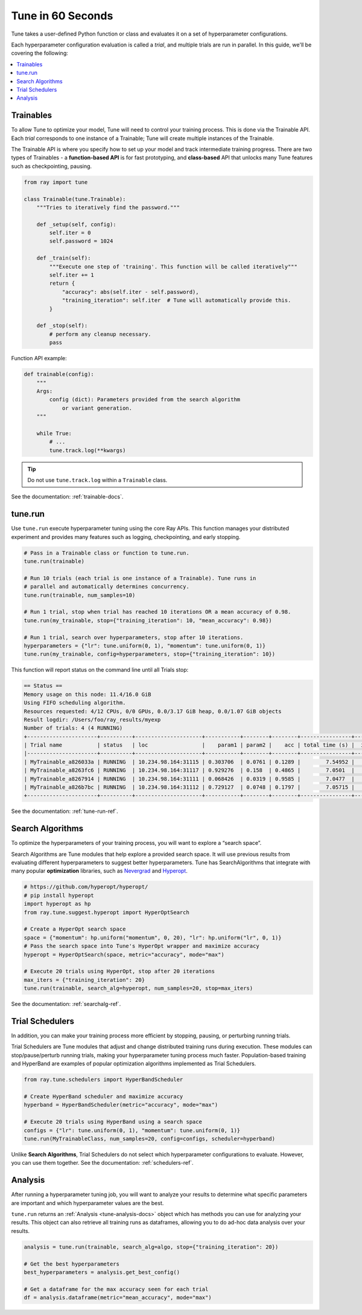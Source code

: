 .. _tune-60-seconds:

Tune in 60 Seconds
==================


Tune takes a user-defined Python function or class and evaluates it on a set of hyperparameter configurations.

Each hyperparameter configuration evaluation is called a *trial*, and multiple trials are run in parallel. In this guide, we'll be covering the following:

.. contents:: :local:

.. image:: /images/tune-workflow.png

Trainables
----------

To allow Tune to optimize your model, Tune will need to control your training process. This is done via the Trainable API. Each *trial* corresponds to one instance of a Trainable; Tune will create multiple instances of the Trainable.

The Trainable API is where you specify how to set up your model and track intermediate training progress. There are two types of Trainables - a **function-based API** is for fast prototyping, and **class-based** API that unlocks many Tune features such as checkpointing, pausing.

.. code-block:: python

    from ray import tune

    class Trainable(tune.Trainable):
        """Tries to iteratively find the password."""

        def _setup(self, config):
            self.iter = 0
            self.password = 1024

        def _train(self):
            """Execute one step of 'training'. This function will be called iteratively"""
            self.iter += 1
            return {
                "accuracy": abs(self.iter - self.password),
                "training_iteration": self.iter  # Tune will automatically provide this.
            }

        def _stop(self):
            # perform any cleanup necessary.
            pass

Function API example:

.. code-block:: python

    def trainable(config):
        """
        Args:
            config (dict): Parameters provided from the search algorithm
                or variant generation.
        """

        while True:
            # ...
            tune.track.log(**kwargs)

.. tip:: Do not use ``tune.track.log`` within a ``Trainable`` class.

See the documentation: :ref:`trainable-docs`.

tune.run
--------

Use ``tune.run`` execute hyperparameter tuning using the core Ray APIs. This function manages your distributed experiment and provides many features such as logging, checkpointing, and early stopping.

.. code-block:: python

    # Pass in a Trainable class or function to tune.run.
    tune.run(trainable)

    # Run 10 trials (each trial is one instance of a Trainable). Tune runs in
    # parallel and automatically determines concurrency.
    tune.run(trainable, num_samples=10)

    # Run 1 trial, stop when trial has reached 10 iterations OR a mean accuracy of 0.98.
    tune.run(my_trainable, stop={"training_iteration": 10, "mean_accuracy": 0.98})

    # Run 1 trial, search over hyperparameters, stop after 10 iterations.
    hyperparameters = {"lr": tune.uniform(0, 1), "momentum": tune.uniform(0, 1)}
    tune.run(my_trainable, config=hyperparameters, stop={"training_iteration": 10})

This function will report status on the command line until all Trials stop:

.. code-block:: bash

    == Status ==
    Memory usage on this node: 11.4/16.0 GiB
    Using FIFO scheduling algorithm.
    Resources requested: 4/12 CPUs, 0/0 GPUs, 0.0/3.17 GiB heap, 0.0/1.07 GiB objects
    Result logdir: /Users/foo/ray_results/myexp
    Number of trials: 4 (4 RUNNING)
    +----------------------+----------+---------------------+-----------+--------+--------+----------------+-------+
    | Trial name           | status   | loc                 |    param1 | param2 |    acc | total time (s) |  iter |
    |----------------------+----------+---------------------+-----------+--------+--------+----------------+-------|
    | MyTrainable_a826033a | RUNNING  | 10.234.98.164:31115 | 0.303706  | 0.0761 | 0.1289 |        7.54952 |    15 |
    | MyTrainable_a8263fc6 | RUNNING  | 10.234.98.164:31117 | 0.929276  | 0.158  | 0.4865 |        7.0501  |    14 |
    | MyTrainable_a8267914 | RUNNING  | 10.234.98.164:31111 | 0.068426  | 0.0319 | 0.9585 |        7.0477  |    14 |
    | MyTrainable_a826b7bc | RUNNING  | 10.234.98.164:31112 | 0.729127  | 0.0748 | 0.1797 |        7.05715 |    14 |
    +----------------------+----------+---------------------+-----------+--------+--------+----------------+-------+

See the documentation: :ref:`tune-run-ref`.


Search Algorithms
-----------------

To optimize the hyperparameters of your training process, you will want to explore a “search space”.

Search Algorithms are Tune modules that help explore a provided search space. It will use previous results from evaluating different hyperparameters to suggest better hyperparameters. Tune has SearchAlgorithms that integrate with many popular **optimization** libraries, such as `Nevergrad <https://github.com/facebookresearch/nevergrad>`_ and `Hyperopt <https://github.com/hyperopt/hyperopt/>`_.

.. code-block:: python

    # https://github.com/hyperopt/hyperopt/
    # pip install hyperopt
    import hyperopt as hp
    from ray.tune.suggest.hyperopt import HyperOptSearch

    # Create a HyperOpt search space
    space = {"momentum": hp.uniform("momentum", 0, 20), "lr": hp.uniform("lr", 0, 1)}
    # Pass the search space into Tune's HyperOpt wrapper and maximize accuracy
    hyperopt = HyperOptSearch(space, metric="accuracy", mode="max")

    # Execute 20 trials using HyperOpt, stop after 20 iterations
    max_iters = {"training_iteration": 20}
    tune.run(trainable, search_alg=hyperopt, num_samples=20, stop=max_iters)

See the documentation: :ref:`searchalg-ref`.

Trial Schedulers
----------------

In addition, you can make your training process more efficient by stopping, pausing, or perturbing running trials.

Trial Schedulers are Tune modules that adjust and change distributed training runs during execution. These modules can stop/pause/perturb running trials, making your hyperparameter tuning process much faster. Population-based training and HyperBand are examples of popular optimization algorithms implemented as Trial Schedulers.

.. code-block:: python

    from ray.tune.schedulers import HyperBandScheduler

    # Create HyperBand scheduler and maximize accuracy
    hyperband = HyperBandScheduler(metric="accuracy", mode="max")

    # Execute 20 trials using HyperBand using a search space
    configs = {"lr": tune.uniform(0, 1), "momentum": tune.uniform(0, 1)}
    tune.run(MyTrainableClass, num_samples=20, config=configs, scheduler=hyperband)

Unlike **Search Algorithms**, Trial Schedulers do not select which hyperparameter configurations to evaluate. However, you can use them together. See the documentation: :ref:`schedulers-ref`.


Analysis
--------

After running a hyperparameter tuning job, you will want to analyze your results to determine what specific parameters are important and which hyperparameter values are the best.

``tune.run`` returns an :ref:`Analysis <tune-analysis-docs>` object which has methods you can use for analyzing your results. This object can also retrieve all training runs as dataframes, allowing you to do ad-hoc data analysis over your results.

.. code-block:: python

    analysis = tune.run(trainable, search_alg=algo, stop={"training_iteration": 20})

    # Get the best hyperparameters
    best_hyperparameters = analysis.get_best_config()

    # Get a dataframe for the max accuracy seen for each trial
    df = analysis.dataframe(metric="mean_accuracy", mode="max")
